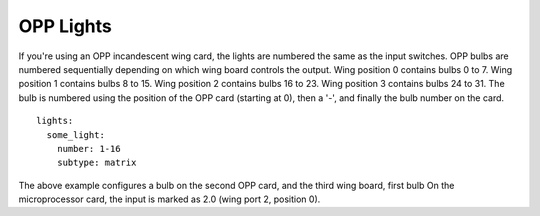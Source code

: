 OPP Lights
==========

If you're using an OPP incandescent wing card, the lights are
numbered the same as the input switches.  OPP bulbs are numbered
sequentially depending on which wing board controls the output.
Wing position 0 contains bulbs 0 to 7.  Wing position 1 contains
bulbs 8 to 15.  Wing position 2 contains bulbs 16 to 23.  Wing
position 3 contains bulbs 24 to 31. The bulb is numbered using
the position of the OPP card (starting at 0), then a '-', and
finally the bulb number on the card.

::

    lights:
      some_light:
        number: 1-16
        subtype: matrix

The above example configures a bulb on the second OPP card, and
the third wing board, first bulb  On the microprocessor card, the
input is marked as 2.0 (wing port 2, position 0).
